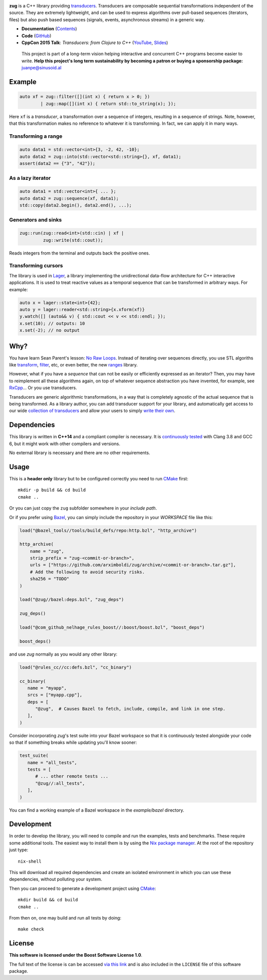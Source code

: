 .. image:: https://travis-ci.org/arximboldi/zug.svg?branch=master
   :target: https://travis-ci.org/arximboldi/zug
   :alt: Travis Badge

.. image:: https://codecov.io/gh/arximboldi/zug/branch/master/graph/badge.svg
   :target: https://codecov.io/gh/arximboldi/zug
   :alt: CodeCov Badge

.. image:: https://cdn.jsdelivr.net/gh/arximboldi/zug/doc/_static/sinusoidal-badge.svg
   :target: https://sinusoid.al
   :alt: Sinusoidal Engineering badge
   :align: right

.. raw:: html

  <img width="100%"
       src="https://raw.githubusercontent.com/arximboldi/zug/cc2a682d75f40a3739db091009b26902919a0b03/doc/_static/logo-front.svg"
       alt="Logotype">

.. include:introduction/start

**zug** is a C++ library providing `transducers`_. Transducers are composable
sequential transformations independent of the source. They are extremely
lightweight, and can be used to express algorithms over pull-based sequences
(iterators, files) but also push based sequences (signals, events, asynchronous
streams) in a generic way.

.. _transducers: https://clojure.org/reference/transducers

* **Documentation** (Contents_)
* **Code** (GitHub_)
* **CppCon 2015 Talk**: *Transducers: from Clojure to C++* (`YouTube
  <https://www.youtube.com/watch?v=vohGJjGxtJQ>`_, `Slides
  <https://sinusoid.es/talks/transducers-cppcon15/>`_)

.. _contents: https://sinusoid.es/zug/#contents
.. _github: https://github.com/arximboldi/zug

  .. raw:: html

     <a href="https://www.patreon.com/sinusoidal">
         <img align="right" src="https://cdn.rawgit.com/arximboldi/immer/master/doc/_static/patreon.svg">
     </a>

  This project is part of a long-term vision helping interactive and
  concurrent C++ programs become easier to write. **Help this project's
  long term sustainability by becoming a patron or buying a
  sponsorship package:** juanpe@sinusoid.al

.. include:index/end

Example
-------

.. code-block:: c++

   auto xf = zug::filter([](int x) { return x > 0; })
           | zug::map([](int x) { return std::to_string(x); });

Here ``xf`` is a *transducer*, a transformation over a sequence of integers,
resulting in a sequence of strings.  Note, however, that this transformation
makes no reference to whatever it is transforming.  In fact, we can apply it in
many ways.

Transforming a range
~~~~~~~~~~~~~~~~~~~~

.. code-block:: c++

   auto data1 = std::vector<int>{3, -2, 42, -10};
   auto data2 = zug::into(std::vector<std::string>{}, xf, data1);
   assert(data2 == {"3", "42"});

As a lazy iterator
~~~~~~~~~~~~~~~~~~

.. code-block:: c++

   auto data1 = std::vector<int>{ ... };
   auto data2 = zug::sequence(xf, data1);
   std::copy(data2.begin(), data2.end(), ...);

Generators and sinks
~~~~~~~~~~~~~~~~~~~~

.. code-block:: c++

   zug::run(zug::read<int>(std::cin) | xf |
            zug::write(std::cout));

Reads integers from the terminal and outputs back the positive ones.

Transforming cursors
~~~~~~~~~~~~~~~~~~~~

The library is used in `Lager`_, a library implementing the unidirectional
data-flow architecture for C++ interactive applications. It is used to treat
reactive values as a temporal sequence that can be transformed in arbitrary
ways. For example:

.. _Lager: https://sinusoid.es/lager
.. code-block:: c++

   auto x = lager::state<int>{42};
   auto y = lager::reader<std::string>{x.xform(xf)}
   y.watch([] (auto&& v) { std::cout << v << std::endl; });
   x.set(10); // outputs: 10
   x.set(-2); // no output


Why?
----

You have learn Sean Parent's lesson: `No Raw Loops
<https://www.youtube.com/watch?v=W2tWOdzgXHA>`_. Instead of iterating over
sequences directly, you use STL algoriths like `transform`_, `filter`_, etc, or
even better, the new `ranges`_ library.

However, what if you have a *sequence* that can not be easily or efficiently
expressed as an iterator?  Then, you may have to reimplement all these
algorithms again, on top of whatever sequence abstraction you have invented, for
example, see `RxCpp`_...  Or you use transducers.

Transducers are generic algorithmic transformations, in a way that is completely
agnostic of the actual sequence that is being transformed.  As a library author,
you can add transducer support for your library, and automatically get access to
our wide `collection of transducers`_ and allow your users to simply `write
their own`_.

.. _ranges: https://en.cppreference.com/w/cpp/ranges
.. _transform: https://en.cppreference.com/w/cpp/algorithm/transform
.. _filter: https://en.cppreference.com/w/cpp/algorithm/filter
.. _RxCpp: https://github.com/ReactiveX/RxCpp
.. _collection of transducers: https://sinusoid.es/zug/transducer.html
.. _write their own: https://sinusoid.es/zug/transducer.html

Dependencies
------------

This library is written in **C++14** and a compliant compiler is
necessary.  It is `continuously tested`_ with Clang 3.8 and GCC 6, but
it might work with other compilers and versions.

No external library is necessary and there are no other requirements.

.. _continuously tested: https://travis-ci.org/arximboldi/immer

Usage
-----

This is a **header only** library but to be configured correctly you need to run
`CMake`_ first::

    mkdir -p build && cd build
    cmake ..

Or you can just copy the ``zug`` subfolder somewhere in your *include path*.

Or if you prefer using `Bazel`_, you can simply include
the repository in your `WORKSPACE` file like this:

.. code-block::

   load("@bazel_tools//tools/build_defs/repo:http.bzl", "http_archive")

   http_archive(
       name = "zug",
       strip_prefix = "zug-<commit-or-branch>",
       urls = ["https://github.com/arximboldi/zug/archive/<commit-or-branch>.tar.gz"],
       # Add the following to avoid security risks.
       sha256 = "TODO"
   )

   load("@zug//bazel:deps.bzl", "zug_deps")

   zug_deps()

   load("@com_github_nelhage_rules_boost//:boost/boost.bzl", "boost_deps")

   boost_deps()

and use `zug` normally as you would any other library:

.. code-block::

   load("@rules_cc//cc:defs.bzl", "cc_binary")

   cc_binary(
      name = "myapp",
      srcs = ["myapp.cpp"],
      deps = [
         "@zug",  # Causes Bazel to fetch, include, compile, and link in one step.
      ],
   )

Consider incorporating `zug`'s test suite into your Bazel workspace so that it is
continuously tested alongside your code so that if something breaks while updating
you'll know sooner:

.. code-block::

   test_suite(
      name = "all_tests",
      tests = [
         # ... other remote tests ...
         "@zug//:all_tests",
      ],
   )

You can find a working example of a Bazel workspace in the `example/bazel` directory.



.. _`Bazel`: https://bazel.build

Development
-----------

.. _nix package manager: https://nixos.org/nix
.. _cmake: https://cmake.org/

In order to develop the library, you will need to compile and run the
examples, tests and benchmarks.  These require some additional tools.
The easiest way to install them is by using the `Nix package
manager`_.  At the root of the repository just type::

    nix-shell

This will download all required dependencies and create an isolated
environment in which you can use these dependencies, without polluting
your system.

Then you can proceed to generate a development project using `CMake`_::

    mkdir build && cd build
    cmake ..

From then on, one may build and run all tests by doing::

    make check

License
-------

.. image:: https://upload.wikimedia.org/wikipedia/commons/c/cd/Boost.png
   :alt: Boost logo
   :target: http://boost.org/LICENSE_1_0.txt
   :align: left

**This software is licensed under the Boost Software License 1.0**.

The full text of the license is can be accessed `via this link
<http://boost.org/LICENSE_1_0.txt>`_ and is also included
in the ``LICENSE`` file of this software package.
